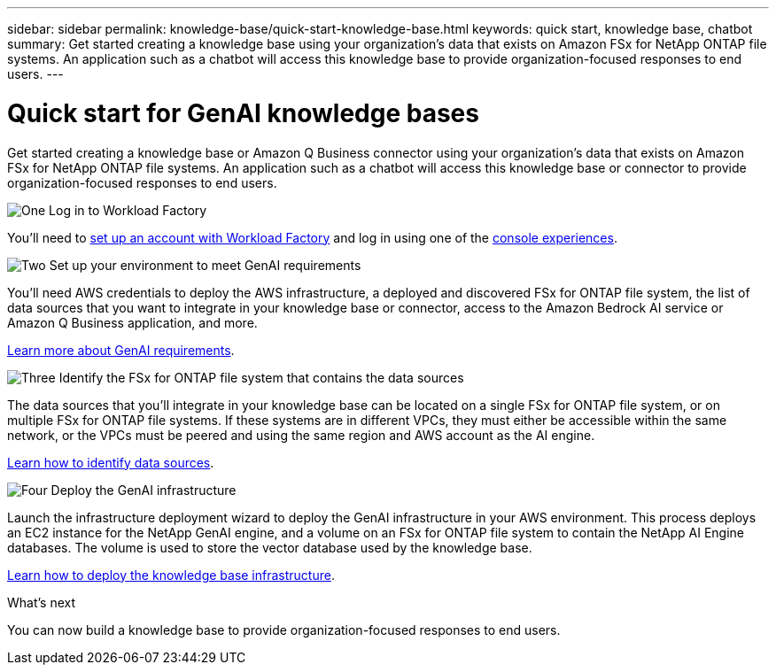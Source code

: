 ---
sidebar: sidebar
permalink: knowledge-base/quick-start-knowledge-base.html
keywords: quick start, knowledge base, chatbot
summary: Get started creating a knowledge base using your organization's data that exists on Amazon FSx for NetApp ONTAP file systems. An application such as a chatbot will access this knowledge base to provide organization-focused responses to end users.
---

= Quick start for GenAI knowledge bases
:icons: font
:imagesdir: ../media/

[.lead]
Get started creating a knowledge base or Amazon Q Business connector using your organization's data that exists on Amazon FSx for NetApp ONTAP file systems. An application such as a chatbot will access this knowledge base or connector to provide organization-focused responses to end users.

.image:https://raw.githubusercontent.com/NetAppDocs/common/main/media/number-1.png[One] Log in to Workload Factory

[role="quick-margin-para"]
You'll need to https://docs.netapp.com/us-en/workload-setup-admin/sign-up-saas.html[set up an account with Workload Factory^] and log in using one of the https://docs.netapp.com/us-en/workload-setup-admin/console-experiences.html[console experiences^].

.image:https://raw.githubusercontent.com/NetAppDocs/common/main/media/number-2.png[Two] Set up your environment to meet GenAI requirements

[role="quick-margin-para"]
You'll need AWS credentials to deploy the AWS infrastructure, a deployed and discovered FSx for ONTAP file system, the list of data sources that you want to integrate in your knowledge base or connector, access to the Amazon Bedrock AI service or Amazon Q Business application, and more.

[role="quick-margin-para"]
link:requirements-knowledge-base.html[Learn more about GenAI requirements^].

.image:https://raw.githubusercontent.com/NetAppDocs/common/main/media/number-3.png[Three] Identify the FSx for ONTAP file system that contains the data sources

[role="quick-margin-para"]
The data sources that you'll integrate in your knowledge base can be located on a single FSx for ONTAP file system, or on multiple FSx for ONTAP file systems. If these systems are in different VPCs, they must either be accessible within the same network, or the VPCs must be peered and using the same region and AWS account as the AI engine.

[role="quick-margin-para"]
link:identify-data-sources-knowledge-base.html[Learn how to identify data sources^].

.image:https://raw.githubusercontent.com/NetAppDocs/common/main/media/number-4.png[Four] Deploy the GenAI infrastructure

[role="quick-margin-para"]
Launch the infrastructure deployment wizard to deploy the GenAI infrastructure in your AWS environment. This process deploys an EC2 instance for the NetApp GenAI engine, and a volume on an FSx for ONTAP file system to contain the NetApp AI Engine databases. The volume is used to store the vector database used by the knowledge base.

[role="quick-margin-para"]
link:deploy-infrastructure.html[Learn how to deploy the knowledge base infrastructure^].

.What's next

You can now build a knowledge base to provide organization-focused responses to end users. 